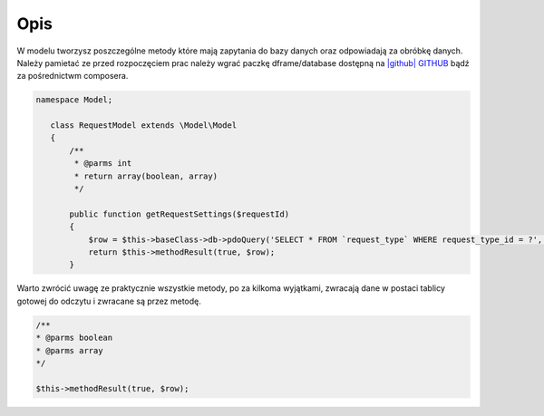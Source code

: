 .. title:: Model - Stwórz metody które mają zapytania do bazy

.. meta::
    :description:  W modelu tworzysz poszczególne metody które mają zapytania do bazy danych oraz odpowiadają za obróbkę danych.
    :keywords: dframe, model, mysql, database, dframeframework  
    
====
Opis
====

W modelu tworzysz poszczególne metody które mają zapytania do bazy danych oraz odpowiadają za obróbkę danych. Należy pamietać ze przed rozpoczęciem prac należy wgrać paczkę dframe/database dostępną na `|github| GITHUB <https://github.com/dusta/database>`_ bądź za pośrednictwm composera.

.. code-block:: php

 namespace Model;
    
    class RequestModel extends \Model\Model
    {
        /**
         * @parms int 
         * return array(boolean, array)
         */
    
        public function getRequestSettings($requestId)
        {
            $row = $this->baseClass->db->pdoQuery('SELECT * FROM `request_type` WHERE request_type_id = ?', array($requestId))->result();
            return $this->methodResult(true, $row);        
        }


Warto zwrócić uwagę ze praktycznie wszystkie metody, po za kilkoma wyjątkami, zwracają dane w postaci tablicy gotowej do odczytu i zwracane są przez metodę.

.. code-block:: php

 /**
 * @parms boolean
 * @parms array
 */

 $this->methodResult(true, $row);

.. |github| fa-icon:: fa-github
